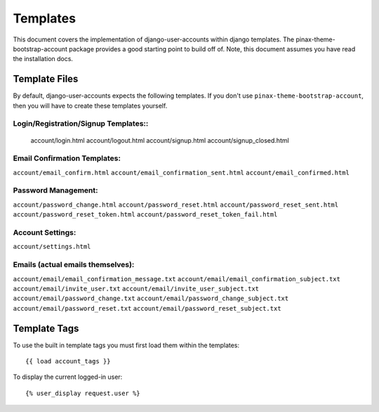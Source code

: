 .. _templates:

============
Templates
============
This document covers the implementation of django-user-accounts within django 
templates. The pinax-theme-bootstrap-account package provides a good starting 
point to build off of. Note, this document assumes you have read the 
installation docs.

Template Files
===============

By default, django-user-accounts expects the following templates. If you 
don't use ``pinax-theme-bootstrap-account``, then you will have to create 
these templates yourself.


Login/Registration/Signup Templates::
***********************************
		account/login.html
		account/logout.html
		account/signup.html
		account/signup_closed.html

Email Confirmation Templates:
*****************************
``account/email_confirm.html`` 
``account/email_confirmation_sent.html``
``account/email_confirmed.html`` 




Password Management:
********************
``account/password_change.html``
``account/password_reset.html``
``account/password_reset_sent.html``
``account/password_reset_token.html``
``account/password_reset_token_fail.html``




Account Settings:
*****************
``account/settings.html``




Emails (actual emails themselves):
**********************************
``account/email/email_confirmation_message.txt``
``account/email/email_confirmation_subject.txt``
``account/email/invite_user.txt``
``account/email/invite_user_subject.txt``
``account/email/password_change.txt``
``account/email/password_change_subject.txt``
``account/email/password_reset.txt``
``account/email/password_reset_subject.txt``




Template Tags
=============
To use the built in template tags you must first load them within the templates::

{{ load account_tags }}

To display the current logged-in user::

{% user_display request.user %}
